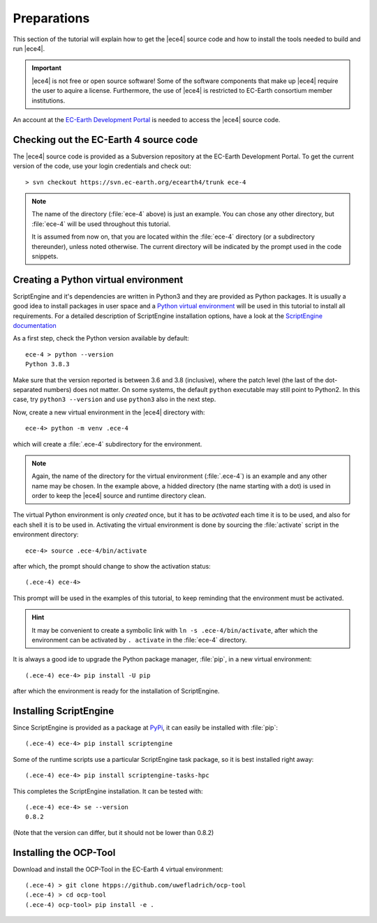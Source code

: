 Preparations
============

This section of the tutorial will explain how to get the |ece4| source code
and how to install the tools needed to build and run |ece4|.

.. important::

    |ece4| is not free or open source software! Some of the software
    components that make up |ece4| require the user to aquire a license.
    Furthermore, the use of |ece4| is restricted to EC-Earth consortium
    member institutions.

An account at the `EC-Earth Development Portal <https://dev.ec-earth.org>`_
is needed to access the |ece4| source code.

Checking out the EC-Earth 4 source code
---------------------------------------

The |ece4| source code is provided as a Subversion repository at the EC-Earth
Development Portal. To get the current version of the code, use your login
credentials and check out::

    > svn checkout https://svn.ec-earth.org/ecearth4/trunk ece-4

.. note::

    The name of the directory (:file:`ece-4` above) is just an example. You
    can chose any other directory, but :file:`ece-4` will be used throughout
    this tutorial.

    It is assumed from now on, that you are located within the :file:`ece-4`
    directory (or a subdirectory thereunder), unless noted otherwise.
    The current directory will be indicated by the prompt used in the code
    snippets.


Creating a Python virtual environment
-------------------------------------

ScriptEngine and it's dependencies are written in Python3 and they are
provided as Python packages. It is usually a good idea to install packages in
user space and a `Python virtual environment
<https://docs.python.org/3/tutorial/venv.html>`_ will be used in this
tutorial to install all requirements. For a detailed description of
ScriptEngine installation options, have a look at the `ScriptEngine
documentation
<https://scriptengine.readthedocs.io/en/latest/installation.html>`_

As a first step, check the Python version available by default::

    ece-4 > python --version
    Python 3.8.3

Make sure that the version reported is between 3.6 and 3.8 (inclusive), where
the patch level (the last of the dot-separated numbers) does not matter. On
some systems, the default ``python`` executable may still point to Python2.
In this case, try ``python3 --version`` and use ``python3`` also in the next
step.

Now, create a new virtual environment in the |ece4| directory with::

    ece-4> python -m venv .ece-4

which will create a :file:`.ece-4` subdirectory for the environment.

.. note::

    Again, the name of the directory for the virtual environment
    (:file:`.ece-4`) is an example and any other name may be chosen.
    In the example above, a hidded directory (the name starting with a dot)
    is used in order to keep the |ece4| source and runtime directory clean.

The virtual Python environment is only *created* once, but it has to be
*activated* each time it is to be used, and also for each shell it is to be
used in. Activating the virtual environment is done by sourcing the
:file:`activate` script in the environment directory::

    ece-4> source .ece-4/bin/activate

after which, the prompt should change to show the activation status::

    (.ece-4) ece-4>

This prompt will be used in the examples of this tutorial, to keep reminding
that the environment must be activated.

.. hint::

    It may be convenient to create a symbolic link with ``ln -s
    .ece-4/bin/activate``, after which the environment can be activated by
    ``. activate`` in the :file:`ece-4` directory.

It is always a good ide to upgrade the Python package manager, :file:`pip`,
in a new virtual environment::

    (.ece-4) ece-4> pip install -U pip

after which the environment is ready for the installation of ScriptEngine.


Installing ScriptEngine
-----------------------

Since ScriptEngine is provided as a package at `PyPi <https://pypi.org>`_, it
can easily be installed with :file:`pip`::

    (.ece-4) ece-4> pip install scriptengine

Some of the runtime scripts use a particular ScriptEngine task package, so it
is best installed right away::

    (.ece-4) ece-4> pip install scriptengine-tasks-hpc

This completes the ScriptEngine installation. It can be tested with::

    (.ece-4) ece-4> se --version
    0.8.2

(Note that the version can differ, but it should not be lower than 0.8.2)


Installing the OCP-Tool
-----------------------

Download and install the OCP-Tool in the EC-Earth 4 virtual environment::

    (.ece-4) > git clone htpps://github.com/uwefladrich/ocp-tool
    (.ece-4) > cd ocp-tool
    (.ece-4) ocp-tool> pip install -e .
